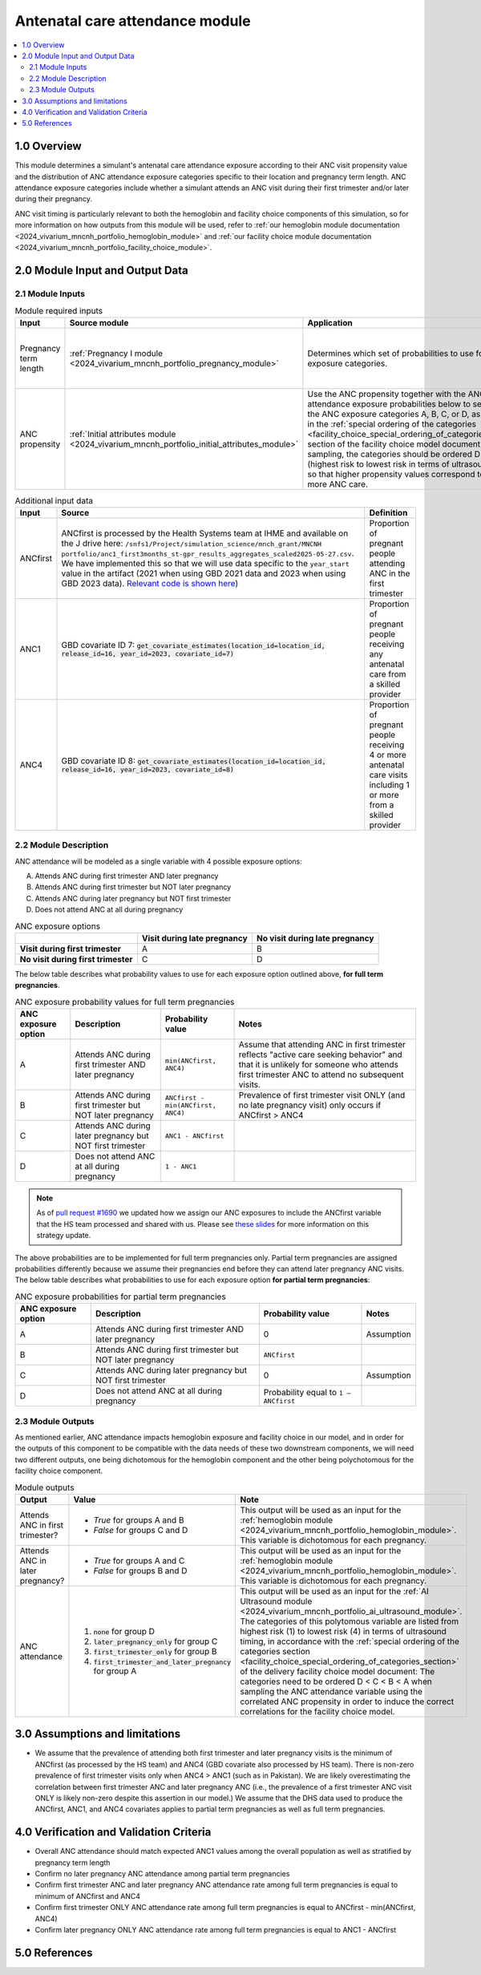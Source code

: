 .. role:: underline
    :class: underline

..
  Section title decorators for this document:

  ==============
  Document Title
  ==============

  Section Level 1 (#.0)
  +++++++++++++++++++++

  Section Level 2 (#.#)
  ---------------------

  Section Level 3 (#.#.#)
  ~~~~~~~~~~~~~~~~~~~~~~~

  Section Level 4
  ^^^^^^^^^^^^^^^

  Section Level 5
  '''''''''''''''

  The depth of each section level is determined by the order in which each
  decorator is encountered below. If you need an even deeper section level, just
  choose a new decorator symbol from the list here:
  https://docutils.sourceforge.io/docs/ref/rst/restructuredtext.html#sections
  And then add it to the list of decorators above.

.. _2024_vivarium_mncnh_portfolio_anc_module:

======================================
Antenatal care attendance module
======================================

.. contents::
  :local:
  :depth: 2

1.0 Overview
++++++++++++

This module determines a simulant's antenatal care attendance exposure according to their ANC visit 
propensity value and the distribution of ANC attendance exposure categories specific to their location and pregnancy term length. ANC attendance exposure categories include whether a simulant attends an ANC visit during their first trimester and/or later during their pregnancy. 

ANC visit timing is particularly relevant to both the hemoglobin and facility choice components of this simulation, so for more information 
on how outputs from this module will be used, refer to :ref:`our hemoglobin module documentation <2024_vivarium_mncnh_portfolio_hemoglobin_module>`
and :ref:`our facility choice module documentation <2024_vivarium_mncnh_portfolio_facility_choice_module>`.

2.0 Module Input and Output Data
++++++++++++++++++++++++++++++++

2.1 Module Inputs
-----------------

.. list-table:: Module required inputs
  :header-rows: 1

  * - Input
    - Source module
    - Application
    - Note
  * - Pregnancy term length
    - :ref:`Pregnancy I module <2024_vivarium_mncnh_portfolio_pregnancy_module>`
    - Determines which set of probabilities to use for the ANC exposure categories. 
    - Full term pregnancies can be assigned any of the values A, B, C, or D, 
      whereas we assume partial term pregnancies can only attend ANC in the first trimester, so only categories B and D have nonzero probability. 
      See exposure probability tables below.
  * - ANC propensity
    - :ref:`Initial attributes module <2024_vivarium_mncnh_portfolio_initial_attributes_module>`
    - Use the ANC propensity together with the ANC attendance exposure probabilities below 
      to select one of the ANC exposure categories A, B, C, or D, as described in the :ref:`special ordering of the categories <facility_choice_special_ordering_of_categories_section>` 
      section of the facility choice model document. When sampling, the categories should be ordered D < C < B < A (highest risk to lowest risk in terms of ultrasound timing), so that higher propensity values correspond to seeking more ANC care.
    - ANC propensity is correlated with LBWSG category propensity and IFD propensity as described in the the :ref:`correlated propensities <facility_choice_correlated_propensities_section>` 
      section of the facility choice model document. Currently we assume that there is no correlation of ANC with other factors.

  
.. list-table:: Additional input data
  :header-rows: 1

  * - Input
    - Source 
    - Definition
  * - ANCfirst
    - ANCfirst is processed by the Health Systems team at IHME and available on the J drive here:
      ``/snfs1/Project/simulation_science/mnch_grant/MNCNH portfolio/anc1_first3months_st-gpr_results_aggregates_scaled2025-05-27.csv``. We have implemented this so that we will use data specific to the ``year_start`` value in the artifact (2021 when using GBD 2021 data and 2023 when using GBD 2023 data). `Relevant code is shown here <https://github.com/ihmeuw/vivarium_gates_mncnh/blob/210015c31a9ed8ac6bd80dbc169beb9f13877044/src/vivarium_gates_mncnh/data/loader.py#L295>`__)
    - Proportion of pregnant people attending ANC in the first trimester
  * - ANC1
    - GBD covariate ID 7: :code:`get_covariate_estimates(location_id=location_id, release_id=16, year_id=2023, covariate_id=7)` 
    - Proportion of pregnant people receiving any antenatal care from a skilled provider
  * - ANC4
    - GBD covariate ID 8: :code:`get_covariate_estimates(location_id=location_id, release_id=16, year_id=2023, covariate_id=8)` 
    - Proportion of pregnant people receiving 4 or more antenatal care visits including 1 or more from a skilled provider


2.2 Module Description 
----------------------

ANC attendance will be modeled as a single variable with 4 possible exposure options:

A. Attends ANC during first trimester AND later pregnancy
B. Attends ANC during first trimester but NOT later pregnancy
C. Attends ANC during later pregnancy but NOT first trimester
D. Does not attend ANC at all during pregnancy

.. list-table:: ANC exposure options
  :header-rows: 1

  * - 
    - Visit during late pregnancy
    - No visit during late pregnancy
  * - **Visit during first trimester**
    - A
    - B
  * - **No visit during first trimester**
    - C
    - D

The below table describes what probability values to use for each exposure option outlined above, **for full term pregnancies**.

.. list-table:: ANC exposure probability values for full term pregnancies
  :header-rows: 1

  * - ANC exposure option
    - Description
    - Probability value
    - Notes
  * - A
    - Attends ANC during first trimester AND later pregnancy
    - ``min(ANCfirst, ANC4)``
    - Assume that attending ANC in first trimester reflects "active care seeking behavior" and that it is unlikely
      for someone who attends first trimester ANC to attend no subsequent visits. 
  * - B
    - Attends ANC during first trimester but NOT later pregnancy
    - ``ANCfirst - min(ANCfirst, ANC4)``
    - Prevalence of first trimester visit ONLY (and no late pregnancy visit) only occurs if ANCfirst > ANC4
  * - C
    - Attends ANC during later pregnancy but NOT first trimester
    - ``ANC1 - ANCfirst``
    - 
  * - D
    - Does not attend ANC at all during pregnancy
    - ``1 - ANC1``  
    - 

.. note:: 

    As of `pull request #1690 <https://github.com/ihmeuw/vivarium_research/pull/1690>`_ we updated how we assign our ANC exposures to 
    include the ANCfirst variable that the HS team processed and shared with us. Please see `these slides <https://uwnetid.sharepoint.com/:p:/r/sites/ihme_simulation_science_team/_layouts/15/Doc.aspx?sourcedoc=%7BADD6223E-9FCA-40BB-BB7F-FE44F377CCDB%7D&file=ANC%20visit%20timing%20data%20strategy%20options.pptx&action=edit&mobileredirect=true>`_ 
    for more information on this strategy update.

The above probabilities are to be implemented for full term pregnancies only. Partial term pregnancies are assigned 
probabilities differently because we assume their pregnancies end before they can attend later pregnancy ANC visits. 
The below table describes what probabilities to use for each exposure option **for partial term pregnancies**:

.. list-table:: ANC exposure probabilities for partial term pregnancies
  :header-rows: 1

  * - ANC exposure option
    - Description
    - Probability value
    - Notes
  * - A
    - Attends ANC during first trimester AND later pregnancy
    - 0
    - Assumption
  * - B
    - Attends ANC during first trimester but NOT later pregnancy
    - ``ANCfirst``
    -
  * - C
    - Attends ANC during later pregnancy but NOT first trimester
    - 0 
    - Assumption
  * - D
    - Does not attend ANC at all during pregnancy
    - Probability equal to ``1 – ANCfirst``  
    - 


2.3 Module Outputs
------------------

As mentioned earlier, ANC attendance impacts hemoglobin exposure and facility choice in our model, and in order for the 
outputs of this component to be compatible with the data needs of these two downstream components, we will need two different
outputs, one being dichotomous for the hemoglobin component and the other being polychotomous for the facility choice component.  

.. list-table:: Module outputs
  :header-rows: 1
  :widths: 10 15 15

  * - Output
    - Value
    - Note
  * - Attends ANC in first trimester?
    - 
      - *True*  for groups A and B 
      - *False* for groups C and D
    - This output will be used as an input for the :ref:`hemoglobin module <2024_vivarium_mncnh_portfolio_hemoglobin_module>`.
      This variable is dichotomous for each pregnancy.
  * - Attends ANC in later pregnancy?
    - 
      - *True*  for groups A and C 
      - *False* for groups B and D
    - This output will be used as an input for the :ref:`hemoglobin module <2024_vivarium_mncnh_portfolio_hemoglobin_module>`.
      This variable is dichotomous for each pregnancy.
  * - ANC attendance 
    - 
      1. :code:`none` for group D
      2. :code:`later_pregnancy_only` for group C
      3. :code:`first_trimester_only` for group B
      4. :code:`first_trimester_and_later_pregnancy` for group A
    - This output will be used as an input for the :ref:`AI Ultrasound module <2024_vivarium_mncnh_portfolio_ai_ultrasound_module>`.
      The categories of this polytomous variable are listed from highest risk (1) to lowest risk (4) in terms of ultrasound timing, 
      in accordance with the :ref:`special ordering of the categories section <facility_choice_special_ordering_of_categories_section>`
      of the delivery facility choice model document: The categories need to be ordered D < C < B < A when sampling the ANC attendance 
      variable using the correlated ANC propensity in order to induce the correct correlations for the facility choice model.


3.0 Assumptions and limitations
++++++++++++++++++++++++++++++++

* We assume that the prevalence of attending both first trimester and later pregnancy visits is the minimum of ANCfirst (as processed by the HS team) and ANC4 
  (GBD covariate also processed by HS team). There is non-zero prevalence of first trimester visits only when ANC4 > ANC1 (such as in Pakistan). We are likely
  overestimating the correlation between first trimester ANC and later pregnancy ANC (i.e., the prevalence of a first trimester ANC visit ONLY is likely non-zero 
  despite this assertion in our model.) We assume that the DHS data used to produce the ANCfirst, ANC1, and ANC4 covariates applies to partial term pregnancies 
  as well as full term pregnancies.

.. todo:: 

  If we decide to improve the estimation of timing for ANC visits in our model (see `this JIRA ticket <https://jira.ihme.washington.edu/browse/SSCI-2318>`__) we need to
  update our documentation accordingly.

4.0 Verification and Validation Criteria
+++++++++++++++++++++++++++++++++++++++++

* Overall ANC attendance should match expected ANC1 values among the overall population as well as stratified by pregnancy term length
* Confirm no later pregnancy ANC attendance among partial term pregnancies
* Confirm first trimester ANC and later pregnancy ANC attendance rate among full term pregnancies is equal to minimum of ANCfirst and ANC4
* Confirm first trimester ONLY ANC attendance rate among full term pregnancies is equal to ANCfirst - min(ANCfirst, ANC4)
* Confirm later pregnancy ONLY ANC attendance rate among full term pregnancies is equal to ANC1 - ANCfirst


5.0 References
++++++++++++++
